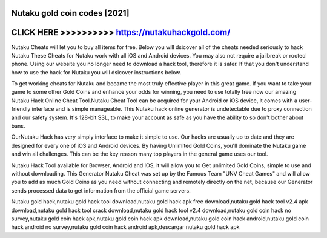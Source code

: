 Nutaku gold coin codes [2021]
=============================



CLICK HERE >>>>>>>>>> https://nutakuhackgold.com/
=================================================


Nutaku Cheats will let you to buy all items for free. Below you will dsicover all of the cheats needed seriously to hack Nutaku These Cheats for Nutaku work with all iOS and Android devices. You may also not require a jailbreak or rooted phone. Using our website you no longer need to download a hack tool, therefore it is safer. If that you don't understand how to use the hack for Nutaku you will dsicover instructions below.

To get working cheats for Nutaku and became the most truly effective player in this great game. If you want to take your game to some other Gold Coins and enhance your odds for winning, you need to use totally free now our amazing Nutaku Hack Online Cheat Tool.Nutaku Cheat Tool can be acquired for your Android or iOS device, it comes with a user-friendly interface and is simple manageable. This Nutaku hack online generator is undetectable due to proxy connection and our safety system. It's 128-bit SSL, to make your account as safe as you have the ability to so don't bother about bans. 

OurNutaku Hack has very simply interface to make it simple to use. Our hacks are usually up to date and they are designed for every one of iOS and Android devices. By having Unlimited Gold Coins, you'll dominate the Nutaku game and win all challenges. This can be the key reason many top players in the general game uses our tool.

Nutaku Hack Tool available for Browser, Android and IOS, it will allow you to Get unlimited Gold Coins, simple to use and without downloading. This Generator Nutaku Cheat was set up by the Famous Team "UNV Cheat Games" and will allow you to add as much Gold Coins as you need without connecting and remotely directly on the net, because our Generator sends processed data to get information from the official game servers.

Nutaku gold hack,nutaku gold hack tool download,nutaku gold hack apk free download,nutaku gold hack tool v2.4 apk download,nutaku gold hack tool crack download,nutaku gold hack tool v2.4 download,nutaku gold coin hack no survey,nutaku gold coin hack apk,nutaku gold coin hack apk download,nutaku gold coin hack android,nutaku gold coin hack android no survey,nutaku gold coin hack android apk,descargar nutaku gold hack apk
